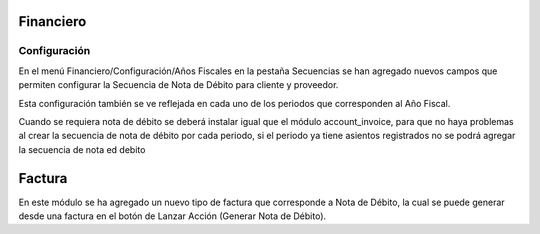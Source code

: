 =============
Financiero
=============
Configuración
=============
En el menú Financiero/Configuración/Años Fiscales en la pestaña Secuencias
se han agregado nuevos campos que permiten configurar la Secuencia de Nota de
Débito para cliente y proveedor.

Esta configuración también se ve reflejada en cada uno de los periodos que 
corresponden al Año Fiscal.

Cuando se requiera nota de débito se deberá instalar igual que el módulo 
account_invoice, para que no haya problemas al crear la secuencia de nota de
débito por cada periodo, si el periodo ya tiene asientos registrados no se 
podrá agregar la secuencia de nota ed debito

=============
Factura
=============
En este módulo se ha agregado un nuevo tipo de factura que corresponde a Nota
de Débito, la cual se puede generar desde una factura en el botón de Lanzar
Acción (Generar Nota de Débito).
